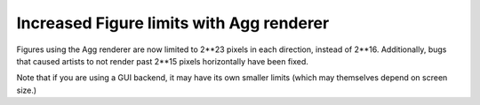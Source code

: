 Increased Figure limits with Agg renderer
~~~~~~~~~~~~~~~~~~~~~~~~~~~~~~~~~~~~~~~~~

Figures using the Agg renderer are now limited to 2**23 pixels in each
direction, instead of 2**16. Additionally, bugs that caused artists to not
render past 2**15 pixels horizontally have been fixed.

Note that if you are using a GUI backend, it may have its own smaller limits
(which may themselves depend on screen size.)
